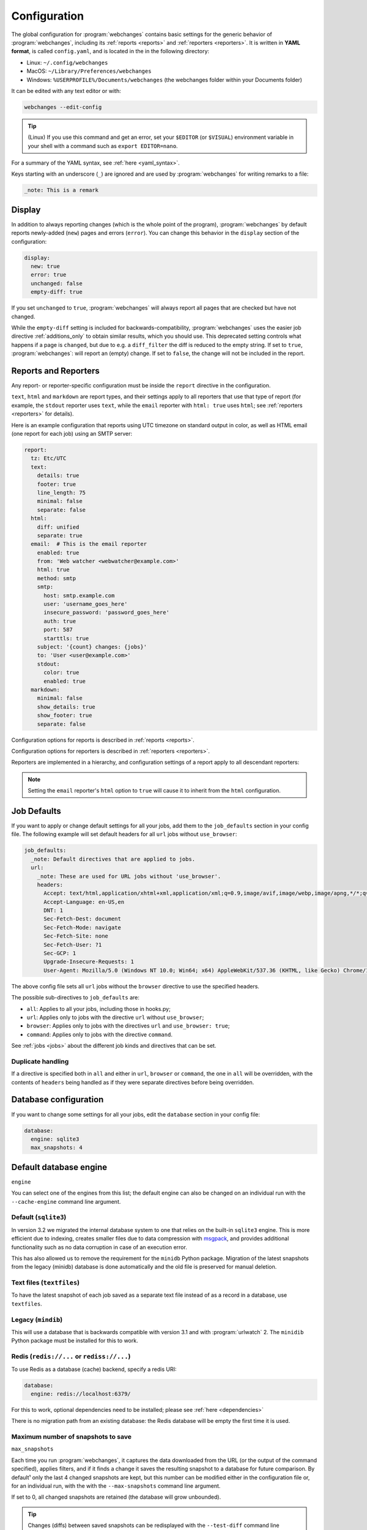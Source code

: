 .. _configuration:

=============
Configuration
=============
The global configuration for :program:`webchanges` contains basic settings for the generic behavior of
:program:`webchanges`, including its :ref:`reports <reports>` and :ref:`reporters <reporters>`. It is written in **YAML
format**, is called ``config.yaml``, and is located in the in the following directory:

* Linux: ``~/.config/webchanges``
* MacOS: ``~/Library/Preferences/webchanges``
* Windows: ``%USERPROFILE%/Documents/webchanges`` (the webchanges folder within your Documents folder)

It can be edited with any text editor or with:

.. code:: bash

   webchanges --edit-config

.. tip:: (Linux) If you use this command and get an error, set your ``$EDITOR`` (or ``$VISUAL``) environment variable in
   your shell with a command such as ``export EDITOR=nano``.

For a summary of the YAML syntax, see :ref:`here <yaml_syntax>`.

Keys starting with an underscore (``_``) are ignored and are used by :program:`webchanges` for writing remarks to a
file:

.. code:: yaml

   _note: This is a remark


.. versionchanged:: 3.11
   Keys starting with an underscore (``_``) are ignored.

.. _configuration_display:

Display
-------
In addition to always reporting changes (which is the whole point of the program), :program:`webchanges` by default
reports newly-added (``new``) pages and errors (``error``). You can change this behavior in the ``display`` section of
the configuration:

.. code:: yaml

   display:
     new: true
     error: true
     unchanged: false
     empty-diff: true

If you set ``unchanged`` to ``true``, :program:`webchanges` will always report all pages that are checked but have not
changed.

While the ``empty-diff`` setting is included for backwards-compatibility, :program:`webchanges` uses the easier job
directive :ref:`additions_only` to obtain similar results, which you should use. This deprecated setting controls
what happens if a page is ``changed``, but due to e.g. a ``diff_filter`` the diff is reduced to the empty string. If set
to ``true``, :program:`webchanges`: will report an (empty) change. If set to ``false``, the change will not be included
in the report.


Reports and Reporters
----------------------
Any report- or reporter-specific configuration must be inside the ``report`` directive in the configuration.

``text``, ``html`` and ``markdown`` are report types, and their settings apply to all reporters that use that type of
report (for example, the ``stdout`` reporter uses ``text``, while the ``email`` reporter with ``html: true`` uses
``html``; see :ref:`reporters <reporters>` for details).

Here is an example configuration that reports using UTC timezone on standard output in color, as well as HTML email
(one report for each job) using an SMTP server:

.. code:: yaml

   report:
     tz: Etc/UTC
     text:
       details: true
       footer: true
       line_length: 75
       minimal: false
       separate: false
     html:
       diff: unified
       separate: true
     email:  # This is the email reporter
       enabled: true
       from: 'Web watcher <webwatcher@example.com>'
       html: true
       method: smtp
       smtp:
         host: smtp.example.com
         user: 'username_goes_here'
         insecure_password: 'password_goes_here'
         auth: true
         port: 587
         starttls: true
       subject: '{count} changes: {jobs}'
       to: 'User <user@example.com>'
       stdout:
         color: true
         enabled: true
     markdown:
       minimal: false
       show_details: true
       show_footer: true
       separate: false

Configuration options for reports is described in :ref:`reports <reports>`.

Configuration options for reporters is described in :ref:`reporters <reporters>`.

Reporters are implemented in a hierarchy, and configuration settings of a report apply to all descendant reporters:

.. inheritance-ascii-tree:: webchanges.reporters.ReporterBase

.. note::
   Setting the ``email`` reporter's ``html`` option to ``true`` will cause it to inherit from the ``html``
   configuration.

.. _job_defaults:

Job Defaults
------------
If you want to apply or change default settings for all your jobs, add them to the ``job_defaults`` section in your
config file. The following example will set default headers for all ``url`` jobs without ``use_browser``:

.. code-block:: yaml

   job_defaults:
     _note: Default directives that are applied to jobs.
     url:
       _note: These are used for URL jobs without 'use_browser'.
       headers:
         Accept: text/html,application/xhtml+xml,application/xml;q=0.9,image/avif,image/webp,image/apng,*/*;q=0.8,application/signed-exchange;v=b3;q=0.9
         Accept-Language: en-US,en
         DNT: 1
         Sec-Fetch-Dest: document
         Sec-Fetch-Mode: navigate
         Sec-Fetch-Site: none
         Sec-Fetch-User: ?1
         Sec-GCP: 1
         Upgrade-Insecure-Requests: 1
         User-Agent: Mozilla/5.0 (Windows NT 10.0; Win64; x64) AppleWebKit/537.36 (KHTML, like Gecko) Chrome/105.0.0.0 Safari/537.36

The above config file sets all ``url`` jobs without the ``browser`` directive to use the specified headers.


The possible sub-directives to ``job_defaults`` are:

* ``all``: Applies to all your jobs, including those in hooks.py;
* ``url``: Applies only to jobs with the directive ``url`` without ``use_browser``;
* ``browser``: Applies only to jobs with the directives ``url`` and ``use_browser: true``;
* ``command``: Applies only to jobs with the directive ``command``.

See :ref:`jobs <jobs>` about the different job kinds and directives that can be set.

Duplicate handling
******************
If a directive is specified both in ``all`` and either in ``url``, ``browser`` or ``command``, the one in ``all``
will be overridden, with the contents of ``headers`` being handled as if they were separate directives before being
overridden.



Database configuration
----------------------
If you want to change some settings for all your jobs, edit the ``database`` section in your config file:

.. code-block:: yaml

   database:
     engine: sqlite3
     max_snapshots: 4


.. _database_engine:

Default database engine
-------------------------
``engine``

You can select one of the engines from this list; the default engine can also be changed on an individual run with the
``--cache-engine`` command line argument.

Default (``sqlite3``)
*********************
In version 3.2 we migrated the internal database system to one that relies on the built-in ``sqlite3`` engine. This
is more efficient due to indexing, creates smaller files due to data compression with `msgpack <https://msgpack
.org/index.html>`__, and provides additional functionality such as no data corruption in case of an execution error.

This has also allowed us to remove the requirement for the ``minidb`` Python package. Migration of the latest snapshots
from the legacy (minidb) database is done automatically and the old file is preserved for manual deletion.

Text files (``textfiles``)
**************************
To have the latest snapshot of each job saved as a separate text file instead of as a record in a database, use
``textfiles``.

Legacy (``mindib``)
*******************
This will use a database that is backwards compatible with version 3.1 and with :program:`urlwatch` 2. The ``minidib``
Python package must be installed for this to work.

Redis (``redis://...`` or ``rediss://...``)
*******************************************
To use Redis as a database (cache) backend, specify a redis URI:

.. code-block:: yaml

   database:
     engine: redis://localhost:6379/

For this to work, optional dependencies need to be installed; please see :ref:`here <dependencies>`

There is no migration path from an existing database: the Redis database will be empty the first time it is used.



.. _database_max_snapshots:

Maximum number of snapshots to save
***********************************
``max_snapshots``

Each time you run :program:`webchanges`, it captures the data downloaded from the URL (or the output of the command
specified), applies filters, and if it finds a change it saves the resulting snapshot to a database for future
comparison. By default¹ only the last 4 changed snapshots are kept, but this number can be modified either in the
configuration file or, for an individual run, with the with the ``--max-snapshots`` command line argument.

If set to 0, all changed snapshots are retained (the database will grow unbounded).

.. tip:: Changes (diffs) between saved snapshots can be redisplayed with the ``--test-diff`` command line argument (see
   :ref:`here <test-diff>`).

¹ Note that when using ``redis`` or ``minidb`` database engines all snapshots will be kept, while when using the
``textfiles`` database engine only the last snapshot is kept.


.. versionadded:: 3.11
   for default ``sqlite3`` database engine only.



Omitting configuration directives
---------------------------------
When the ``config.yaml`` file is created, it contains all configuration directives and their default settings. If
you omit/remove any directive from this file, :program:`webchanges` will use the default value for the missing one. You
can see a list of such omitted/missing directives and the default values assigned when running with the ``--vv`` command
line argument.



Keys starting with underline are ignored
----------------------------------------
Keys that start with underline are ignored and can be used for remarks.

.. versionadded:: 3.11
